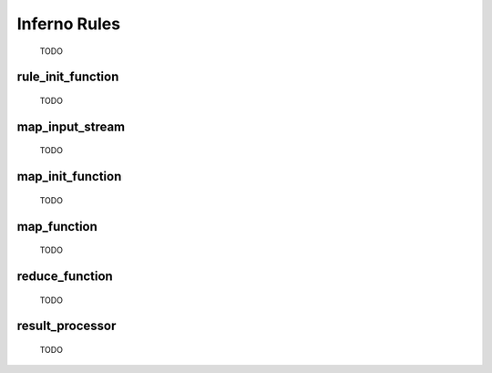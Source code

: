 Inferno Rules
=============

	TODO

rule_init_function
------------------

	TODO

map_input_stream
----------------

	TODO

map_init_function
-----------------

	TODO

map_function
------------

	TODO

reduce_function
---------------

	TODO

result_processor
----------------

	TODO
